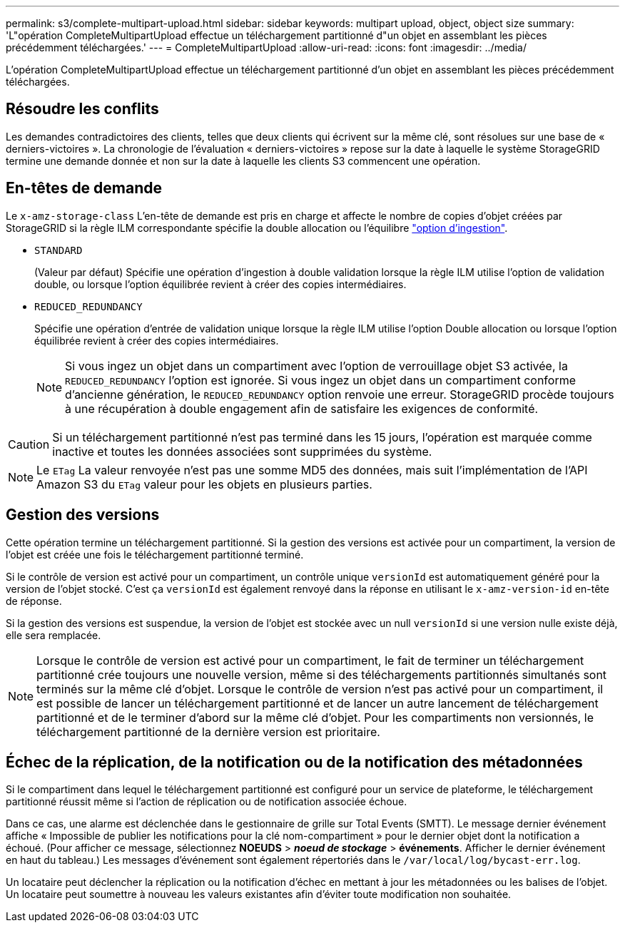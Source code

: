 ---
permalink: s3/complete-multipart-upload.html 
sidebar: sidebar 
keywords: multipart upload, object, object size 
summary: 'L"opération CompleteMultipartUpload effectue un téléchargement partitionné d"un objet en assemblant les pièces précédemment téléchargées.' 
---
= CompleteMultipartUpload
:allow-uri-read: 
:icons: font
:imagesdir: ../media/


[role="lead"]
L'opération CompleteMultipartUpload effectue un téléchargement partitionné d'un objet en assemblant les pièces précédemment téléchargées.



== Résoudre les conflits

Les demandes contradictoires des clients, telles que deux clients qui écrivent sur la même clé, sont résolues sur une base de « derniers-victoires ». La chronologie de l'évaluation « derniers-victoires » repose sur la date à laquelle le système StorageGRID termine une demande donnée et non sur la date à laquelle les clients S3 commencent une opération.



== En-têtes de demande

Le `x-amz-storage-class` L'en-tête de demande est pris en charge et affecte le nombre de copies d'objet créées par StorageGRID si la règle ILM correspondante spécifie la double allocation ou l'équilibre link:../ilm/data-protection-options-for-ingest.html["option d'ingestion"].

* `STANDARD`
+
(Valeur par défaut) Spécifie une opération d'ingestion à double validation lorsque la règle ILM utilise l'option de validation double, ou lorsque l'option équilibrée revient à créer des copies intermédiaires.

* `REDUCED_REDUNDANCY`
+
Spécifie une opération d'entrée de validation unique lorsque la règle ILM utilise l'option Double allocation ou lorsque l'option équilibrée revient à créer des copies intermédiaires.

+

NOTE: Si vous ingez un objet dans un compartiment avec l'option de verrouillage objet S3 activée, la `REDUCED_REDUNDANCY` l'option est ignorée. Si vous ingez un objet dans un compartiment conforme d'ancienne génération, le `REDUCED_REDUNDANCY` option renvoie une erreur. StorageGRID procède toujours à une récupération à double engagement afin de satisfaire les exigences de conformité.




CAUTION: Si un téléchargement partitionné n'est pas terminé dans les 15 jours, l'opération est marquée comme inactive et toutes les données associées sont supprimées du système.


NOTE: Le `ETag` La valeur renvoyée n'est pas une somme MD5 des données, mais suit l'implémentation de l'API Amazon S3 du `ETag` valeur pour les objets en plusieurs parties.



== Gestion des versions

Cette opération termine un téléchargement partitionné. Si la gestion des versions est activée pour un compartiment, la version de l'objet est créée une fois le téléchargement partitionné terminé.

Si le contrôle de version est activé pour un compartiment, un contrôle unique `versionId` est automatiquement généré pour la version de l'objet stocké. C'est ça `versionId` est également renvoyé dans la réponse en utilisant le `x-amz-version-id` en-tête de réponse.

Si la gestion des versions est suspendue, la version de l'objet est stockée avec un null `versionId` si une version nulle existe déjà, elle sera remplacée.


NOTE: Lorsque le contrôle de version est activé pour un compartiment, le fait de terminer un téléchargement partitionné crée toujours une nouvelle version, même si des téléchargements partitionnés simultanés sont terminés sur la même clé d'objet. Lorsque le contrôle de version n'est pas activé pour un compartiment, il est possible de lancer un téléchargement partitionné et de lancer un autre lancement de téléchargement partitionné et de le terminer d'abord sur la même clé d'objet. Pour les compartiments non versionnés, le téléchargement partitionné de la dernière version est prioritaire.



== Échec de la réplication, de la notification ou de la notification des métadonnées

Si le compartiment dans lequel le téléchargement partitionné est configuré pour un service de plateforme, le téléchargement partitionné réussit même si l'action de réplication ou de notification associée échoue.

Dans ce cas, une alarme est déclenchée dans le gestionnaire de grille sur Total Events (SMTT). Le message dernier événement affiche « Impossible de publier les notifications pour la clé nom-compartiment » pour le dernier objet dont la notification a échoué. (Pour afficher ce message, sélectionnez *NOEUDS* > *_noeud de stockage_* > *événements*. Afficher le dernier événement en haut du tableau.) Les messages d'événement sont également répertoriés dans le `/var/local/log/bycast-err.log`.

Un locataire peut déclencher la réplication ou la notification d'échec en mettant à jour les métadonnées ou les balises de l'objet. Un locataire peut soumettre à nouveau les valeurs existantes afin d'éviter toute modification non souhaitée.
